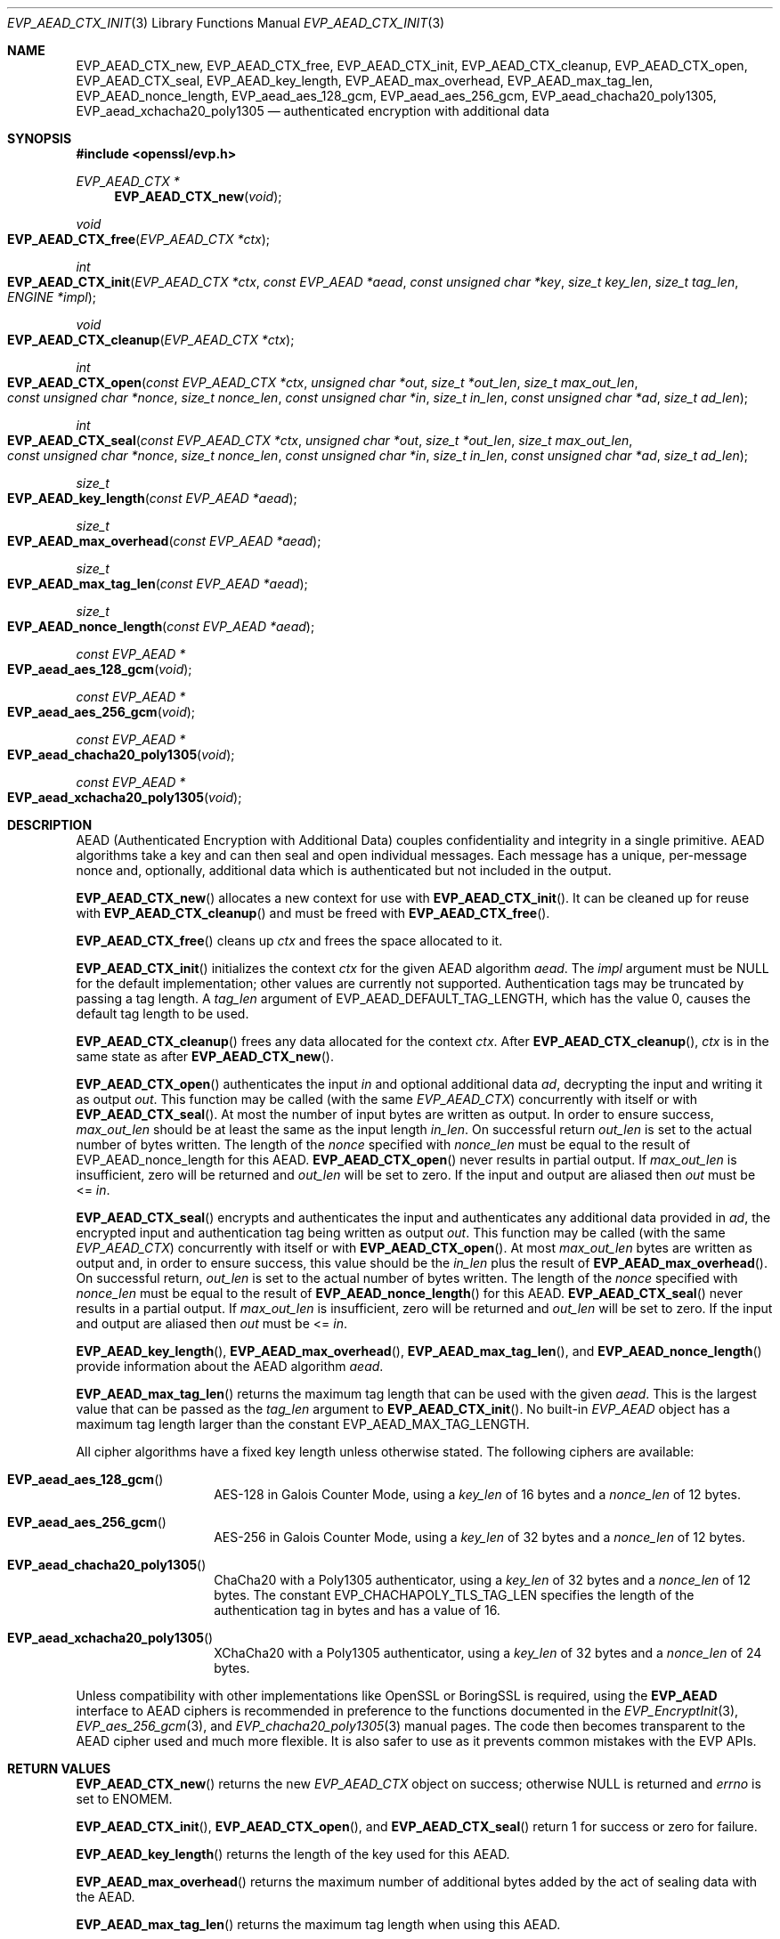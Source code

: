 .\" $OpenBSD: EVP_AEAD_CTX_init.3,v 1.14 2023/09/12 13:29:38 schwarze Exp $
.\"
.\" Copyright (c) 2014, Google Inc.
.\" Parts of the text were written by Adam Langley and David Benjamin.
.\" Copyright (c) 2015 Reyk Floeter <reyk@openbsd.org>
.\" Copyright (c) 2023 Ingo Schwarze <schwarze@openbsd.org>
.\"
.\" Permission to use, copy, modify, and/or distribute this software for any
.\" purpose with or without fee is hereby granted, provided that the above
.\" copyright notice and this permission notice appear in all copies.
.\"
.\" THE SOFTWARE IS PROVIDED "AS IS" AND THE AUTHOR DISCLAIMS ALL WARRANTIES
.\" WITH REGARD TO THIS SOFTWARE INCLUDING ALL IMPLIED WARRANTIES OF
.\" MERCHANTABILITY AND FITNESS. IN NO EVENT SHALL THE AUTHOR BE LIABLE FOR
.\" ANY SPECIAL, DIRECT, INDIRECT, OR CONSEQUENTIAL DAMAGES OR ANY DAMAGES
.\" WHATSOEVER RESULTING FROM LOSS OF USE, DATA OR PROFITS, WHETHER IN AN
.\" ACTION OF CONTRACT, NEGLIGENCE OR OTHER TORTIOUS ACTION, ARISING OUT OF
.\" OR IN CONNECTION WITH THE USE OR PERFORMANCE OF THIS SOFTWARE.
.\"
.Dd $Mdocdate: September 12 2023 $
.Dt EVP_AEAD_CTX_INIT 3
.Os
.Sh NAME
.Nm EVP_AEAD_CTX_new ,
.Nm EVP_AEAD_CTX_free ,
.Nm EVP_AEAD_CTX_init ,
.Nm EVP_AEAD_CTX_cleanup ,
.Nm EVP_AEAD_CTX_open ,
.Nm EVP_AEAD_CTX_seal ,
.Nm EVP_AEAD_key_length ,
.Nm EVP_AEAD_max_overhead ,
.Nm EVP_AEAD_max_tag_len ,
.Nm EVP_AEAD_nonce_length ,
.Nm EVP_aead_aes_128_gcm ,
.Nm EVP_aead_aes_256_gcm ,
.Nm EVP_aead_chacha20_poly1305 ,
.Nm EVP_aead_xchacha20_poly1305
.Nd authenticated encryption with additional data
.Sh SYNOPSIS
.In openssl/evp.h
.Ft EVP_AEAD_CTX *
.Fn EVP_AEAD_CTX_new void
.Ft void
.Fo EVP_AEAD_CTX_free
.Fa "EVP_AEAD_CTX *ctx"
.Fc
.Ft int
.Fo EVP_AEAD_CTX_init
.Fa "EVP_AEAD_CTX *ctx"
.Fa "const EVP_AEAD *aead"
.Fa "const unsigned char *key"
.Fa "size_t key_len"
.Fa "size_t tag_len"
.Fa "ENGINE *impl"
.Fc
.Ft void
.Fo EVP_AEAD_CTX_cleanup
.Fa "EVP_AEAD_CTX *ctx"
.Fc
.Ft int
.Fo EVP_AEAD_CTX_open
.Fa "const EVP_AEAD_CTX *ctx"
.Fa "unsigned char *out"
.Fa "size_t *out_len"
.Fa "size_t max_out_len"
.Fa "const unsigned char *nonce"
.Fa "size_t nonce_len"
.Fa "const unsigned char *in"
.Fa "size_t in_len"
.Fa "const unsigned char *ad"
.Fa "size_t ad_len"
.Fc
.Ft int
.Fo EVP_AEAD_CTX_seal
.Fa "const EVP_AEAD_CTX *ctx"
.Fa "unsigned char *out"
.Fa "size_t *out_len"
.Fa "size_t max_out_len"
.Fa "const unsigned char *nonce"
.Fa "size_t nonce_len"
.Fa "const unsigned char *in"
.Fa "size_t in_len"
.Fa "const unsigned char *ad"
.Fa "size_t ad_len"
.Fc
.Ft size_t
.Fo EVP_AEAD_key_length
.Fa "const EVP_AEAD *aead"
.Fc
.Ft size_t
.Fo EVP_AEAD_max_overhead
.Fa "const EVP_AEAD *aead"
.Fc
.Ft size_t
.Fo EVP_AEAD_max_tag_len
.Fa "const EVP_AEAD *aead"
.Fc
.Ft size_t
.Fo EVP_AEAD_nonce_length
.Fa "const EVP_AEAD *aead"
.Fc
.Ft const EVP_AEAD *
.Fo EVP_aead_aes_128_gcm
.Fa void
.Fc
.Ft const EVP_AEAD *
.Fo EVP_aead_aes_256_gcm
.Fa void
.Fc
.Ft const EVP_AEAD *
.Fo EVP_aead_chacha20_poly1305
.Fa void
.Fc
.Ft const EVP_AEAD *
.Fo EVP_aead_xchacha20_poly1305
.Fa void
.Fc
.Sh DESCRIPTION
AEAD (Authenticated Encryption with Additional Data) couples
confidentiality and integrity in a single primitive.
AEAD algorithms take a key and can then seal and open individual
messages.
Each message has a unique, per-message nonce and, optionally, additional
data which is authenticated but not included in the output.
.Pp
.Fn EVP_AEAD_CTX_new
allocates a new context for use with
.Fn EVP_AEAD_CTX_init .
It can be cleaned up for reuse with
.Fn EVP_AEAD_CTX_cleanup
and must be freed with
.Fn EVP_AEAD_CTX_free .
.Pp
.Fn EVP_AEAD_CTX_free
cleans up
.Fa ctx
and frees the space allocated to it.
.Pp
.Fn EVP_AEAD_CTX_init
initializes the context
.Fa ctx
for the given AEAD algorithm
.Fa aead .
The
.Fa impl
argument must be
.Dv NULL
for the default implementation;
other values are currently not supported.
Authentication tags may be truncated by passing a tag length.
A
.Fa tag_len
argument of
.Dv EVP_AEAD_DEFAULT_TAG_LENGTH ,
which has the value 0, causes the default tag length to be used.
.Pp
.Fn EVP_AEAD_CTX_cleanup
frees any data allocated for the context
.Fa ctx .
After
.Fn EVP_AEAD_CTX_cleanup ,
.Fa ctx
is in the same state as after
.Fn EVP_AEAD_CTX_new .
.Pp
.Fn EVP_AEAD_CTX_open
authenticates the input
.Fa in
and optional additional data
.Fa ad ,
decrypting the input and writing it as output
.Fa out .
This function may be called (with the same
.Vt EVP_AEAD_CTX )
concurrently with itself or with
.Fn EVP_AEAD_CTX_seal .
At most the number of input bytes are written as output.
In order to ensure success,
.Fa max_out_len
should be at least the same as the input length
.Fa in_len .
On successful return
.Fa out_len
is set to the actual number of bytes written.
The length of the
.Fa nonce
specified with
.Fa nonce_len
must be equal to the result of EVP_AEAD_nonce_length for this AEAD.
.Fn EVP_AEAD_CTX_open
never results in partial output.
If
.Fa max_out_len
is insufficient, zero will be returned and
.Fa out_len
will be set to zero.
If the input and output are aliased then
.Fa out
must be <=
.Fa in .
.Pp
.Fn EVP_AEAD_CTX_seal
encrypts and authenticates the input and authenticates any additional
data provided in
.Fa ad ,
the encrypted input and authentication tag being written as output
.Fa out .
This function may be called (with the same
.Vt EVP_AEAD_CTX )
concurrently with itself or with
.Fn EVP_AEAD_CTX_open .
At most
.Fa max_out_len
bytes are written as output and, in order to ensure success, this value
should be the
.Fa in_len
plus the result of
.Fn EVP_AEAD_max_overhead .
On successful return,
.Fa out_len
is set to the actual number of bytes written.
The length of the
.Fa nonce
specified with
.Fa nonce_len
must be equal to the result of
.Fn EVP_AEAD_nonce_length
for this AEAD.
.Fn EVP_AEAD_CTX_seal
never results in a partial output.
If
.Fa max_out_len
is insufficient, zero will be returned and
.Fa out_len
will be set to zero.
If the input and output are aliased then
.Fa out
must be <=
.Fa in .
.Pp
.Fn EVP_AEAD_key_length ,
.Fn EVP_AEAD_max_overhead ,
.Fn EVP_AEAD_max_tag_len ,
and
.Fn EVP_AEAD_nonce_length
provide information about the AEAD algorithm
.Fa aead .
.Pp
.Fn EVP_AEAD_max_tag_len
returns the maximum tag length that can be used with the given
.Fa aead .
This is the largest value that can be passed as the
.Fa tag_len
argument to
.Fn EVP_AEAD_CTX_init .
No built-in
.Vt EVP_AEAD
object has a maximum tag length larger than the constant
.Dv EVP_AEAD_MAX_TAG_LENGTH .
.Pp
All cipher algorithms have a fixed key length unless otherwise stated.
The following ciphers are available:
.Bl -tag -width Ds -offset indent
.It Fn EVP_aead_aes_128_gcm
AES-128 in Galois Counter Mode, using a
.Fa key_len
of 16 bytes and a
.Fa nonce_len
of 12 bytes.
.It Fn EVP_aead_aes_256_gcm
AES-256 in Galois Counter Mode, using a
.Fa key_len
of 32 bytes and a
.Fa nonce_len
of 12 bytes.
.It Fn EVP_aead_chacha20_poly1305
ChaCha20 with a Poly1305 authenticator, using a
.Fa key_len
of 32 bytes and a
.Fa nonce_len
of 12 bytes.
The constant
.Dv EVP_CHACHAPOLY_TLS_TAG_LEN
specifies the length of the authentication tag in bytes and has a value of 16.
.It Fn EVP_aead_xchacha20_poly1305
XChaCha20 with a Poly1305 authenticator, using a
.Fa key_len
of 32 bytes and a
.Fa nonce_len
of 24 bytes.
.El
.Pp
Unless compatibility with other implementations
like OpenSSL or BoringSSL is required, using the
.Sy EVP_AEAD
interface to AEAD ciphers is recommended
in preference to the functions documented in the
.Xr EVP_EncryptInit 3 ,
.Xr EVP_aes_256_gcm 3 ,
and
.Xr EVP_chacha20_poly1305 3
manual pages.
The code then becomes transparent to the AEAD cipher used
and much more flexible.
It is also safer to use as it prevents common mistakes with the EVP APIs.
.Sh RETURN VALUES
.Fn EVP_AEAD_CTX_new
returns the new
.Vt EVP_AEAD_CTX
object on success;
otherwise
.Dv NULL
is returned and
.Va errno
is set to
.Er ENOMEM .
.Pp
.Fn EVP_AEAD_CTX_init ,
.Fn EVP_AEAD_CTX_open ,
and
.Fn EVP_AEAD_CTX_seal
return 1 for success or zero for failure.
.Pp
.Fn EVP_AEAD_key_length
returns the length of the key used for this AEAD.
.Pp
.Fn EVP_AEAD_max_overhead
returns the maximum number of additional bytes added by the act of
sealing data with the AEAD.
.Pp
.Fn EVP_AEAD_max_tag_len
returns the maximum tag length when using this AEAD.
.Pp
.Fn EVP_AEAD_nonce_length
returns the length of the per-message nonce.
.Sh EXAMPLES
Encrypt a string using ChaCha20-Poly1305:
.Bd -literal -offset indent
const EVP_AEAD *aead = EVP_aead_chacha20_poly1305();
static const unsigned char nonce[32] = {0};
size_t buf_len, nonce_len;
EVP_AEAD_CTX *ctx;

ctx = EVP_AEAD_CTX_new();
EVP_AEAD_CTX_init(ctx, aead, key32, EVP_AEAD_key_length(aead),
    EVP_AEAD_DEFAULT_TAG_LENGTH, NULL);
nonce_len = EVP_AEAD_nonce_length(aead);

EVP_AEAD_CTX_seal(ctx, out, &out_len, BUFSIZE, nonce,
    nonce_len, in, in_len, NULL, 0);

EVP_AEAD_CTX_free(ctx);
.Ed
.Sh SEE ALSO
.Xr evp 3 ,
.Xr EVP_EncryptInit 3
.Sh STANDARDS
.Rs
.%A A. Langley
.%A W. Chang
.%A N. Mavrogiannopoulos
.%A J. Strombergson
.%A S. Josefsson
.%D June 2016
.%R RFC 7905
.%T ChaCha20-Poly1305 Cipher Suites for Transport Layer Security (TLS)
.Re
.Pp
.Rs
.%A S. Arciszewski
.%D October 2018
.%R draft-arciszewski-xchacha-02
.%T XChaCha: eXtended-nonce ChaCha and AEAD_XChaCha20_Poly1305
.Re
.Sh HISTORY
AEAD is based on the implementation by
.An Adam Langley
.\" OpenSSL commit 9a8646510b Sep 9 12:13:24 2013 -0400
for Chromium/BoringSSL and first appeared in
.Ox 5.6 .
.Pp
.Fn EVP_AEAD_CTX_new
and
.Fn EVP_AEAD_CTX_free
first appeared in
.Ox 7.1 .
.Sh CAVEATS
The original publications and code by
.An Adam Langley
used a modified AEAD construction that is incompatible with the common
style used by AEAD in TLS and incompatible with RFC 7905:
.Pp
.Rs
.%A A. Langley
.%A W. Chang
.%D November 2013
.%R draft-agl-tls-chacha20poly1305-04
.%T ChaCha20 and Poly1305 based Cipher Suites for TLS
.Re
.Pp
.Rs
.%A Y. Nir
.%A A. Langley
.%D June 2018
.%R RFC 8439
.%T ChaCha20 and Poly1305 for IETF Protocols
.Re
.Pp
In particular, the original version used a
.Fa nonce_len
of 8 bytes.
